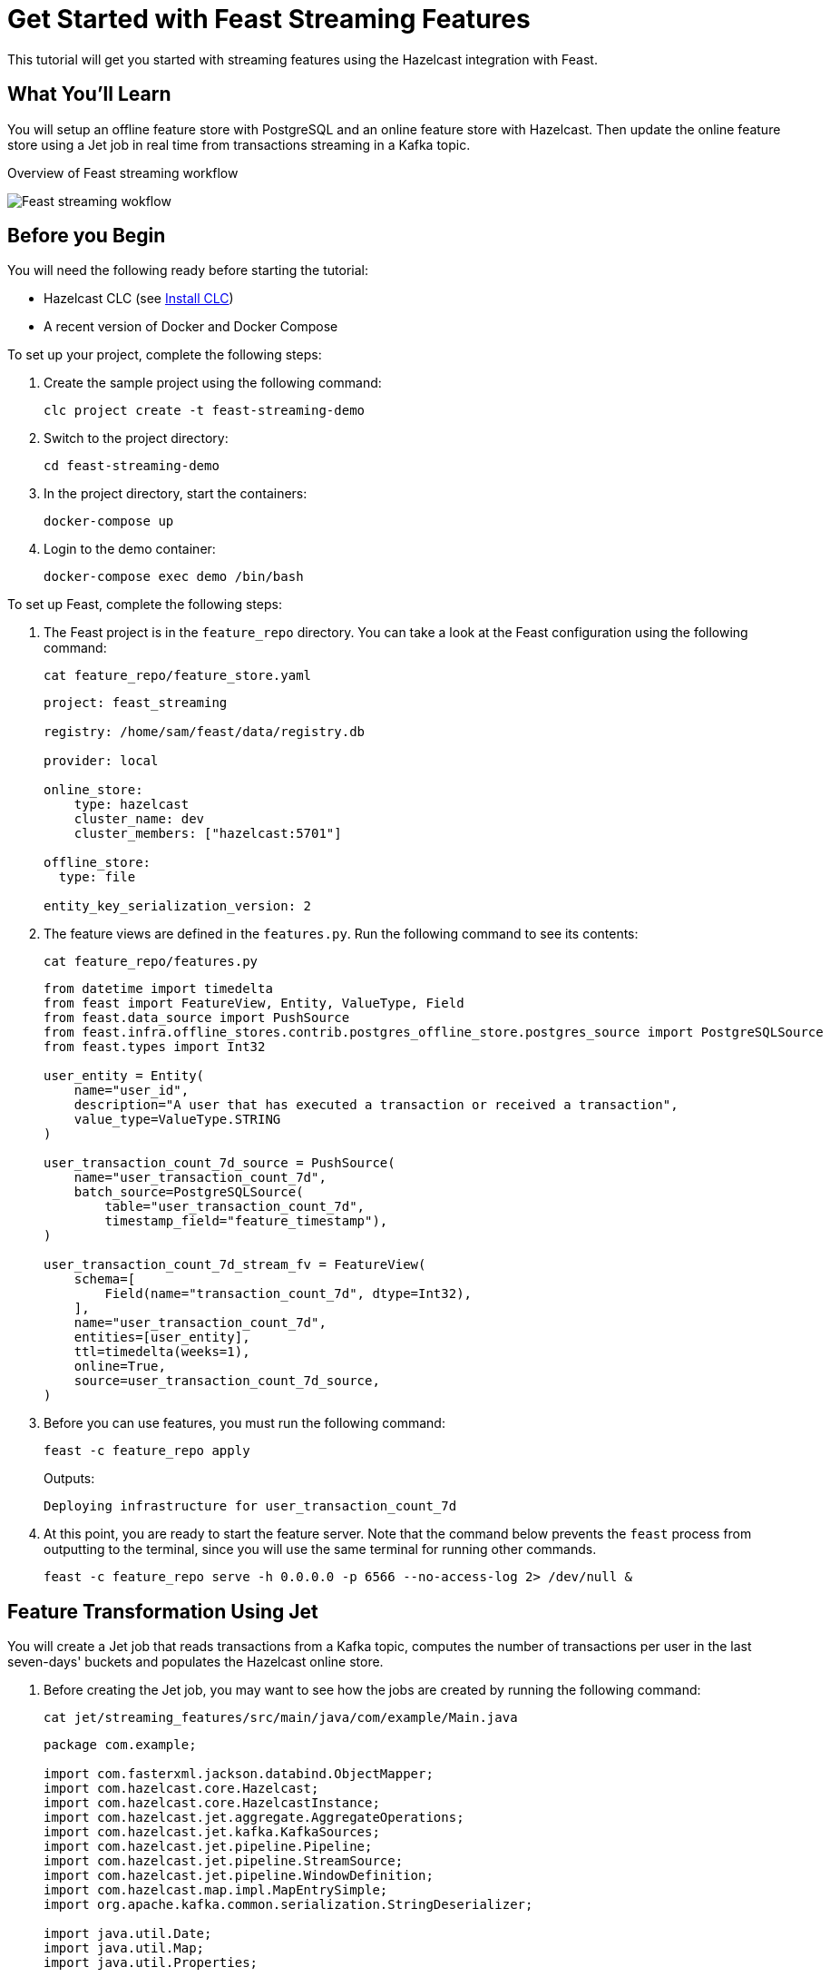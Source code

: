 = Get Started with Feast Streaming Features
:description: This tutorial will get you started with streaming features using the Hazelcast integration with Feast.

{description}

== What You'll Learn

You will setup an offline feature store with PostgreSQL and an online feature store with Hazelcast.
Then update the online feature store using a Jet job in real time from transactions streaming in a Kafka topic.

.Overview of Feast streaming workflow
image:ROOT:feast_streaming.png[Feast streaming wokflow]

== Before you Begin

You will need the following ready before starting the tutorial:

* Hazelcast CLC (see xref:{page-latest-supported-clc}@clc::install-clc.adoc[Install CLC])
* A recent version of Docker and Docker Compose

To set up your project, complete the following steps:

. Create the sample project using the following command:
+
[source,shell]
----
clc project create -t feast-streaming-demo
----

. Switch to the project directory:
+
[source,shell]
----
cd feast-streaming-demo
----

. In the project directory, start the containers:
+
[source,shell]
----
docker-compose up
----

. Login to the demo container:
+
[source,shell]
----
docker-compose exec demo /bin/bash
----

To set up Feast, complete the following steps:

. The Feast project is in the `feature_repo` directory.
You can take a look at the Feast configuration using the following command:
+
[source,shell]
----
cat feature_repo/feature_store.yaml
----
+
[source,yaml]
----
project: feast_streaming

registry: /home/sam/feast/data/registry.db

provider: local

online_store:
    type: hazelcast
    cluster_name: dev
    cluster_members: ["hazelcast:5701"]

offline_store:
  type: file

entity_key_serialization_version: 2
----

. The feature views are defined in the `features.py`.
Run the following command to see its contents:
+
[source,shell]
----
cat feature_repo/features.py
----
+
[source,python]
----
from datetime import timedelta
from feast import FeatureView, Entity, ValueType, Field
from feast.data_source import PushSource
from feast.infra.offline_stores.contrib.postgres_offline_store.postgres_source import PostgreSQLSource
from feast.types import Int32

user_entity = Entity(
    name="user_id",
    description="A user that has executed a transaction or received a transaction",
    value_type=ValueType.STRING
)

user_transaction_count_7d_source = PushSource(
    name="user_transaction_count_7d",
    batch_source=PostgreSQLSource(
        table="user_transaction_count_7d",
        timestamp_field="feature_timestamp"),
)

user_transaction_count_7d_stream_fv = FeatureView(
    schema=[
        Field(name="transaction_count_7d", dtype=Int32),
    ],
    name="user_transaction_count_7d",
    entities=[user_entity],
    ttl=timedelta(weeks=1),
    online=True,
    source=user_transaction_count_7d_source,
)
----

. Before you can use features, you must run the following command:
+
[source,shell]
----
feast -c feature_repo apply
----
+
Outputs:
+
[source,output]
----
Deploying infrastructure for user_transaction_count_7d
----

. At this point, you are ready to start the feature server.
Note that the command below prevents the `feast` process from outputting to the terminal, since you will use the same terminal for running other commands.
+
[source,shell]
----
feast -c feature_repo serve -h 0.0.0.0 -p 6566 --no-access-log 2> /dev/null &
----


== Feature Transformation Using Jet

You will create a Jet job that reads transactions from a Kafka topic, computes the number of transactions per user in the last seven-days' buckets and populates the Hazelcast online store.

. Before creating the Jet job, you may want to see how the jobs are created by running the following command:
+
[source,shell]
----
cat jet/streaming_features/src/main/java/com/example/Main.java
----
+
[source,java]
----
package com.example;

import com.fasterxml.jackson.databind.ObjectMapper;
import com.hazelcast.core.Hazelcast;
import com.hazelcast.core.HazelcastInstance;
import com.hazelcast.jet.aggregate.AggregateOperations;
import com.hazelcast.jet.kafka.KafkaSources;
import com.hazelcast.jet.pipeline.Pipeline;
import com.hazelcast.jet.pipeline.StreamSource;
import com.hazelcast.jet.pipeline.WindowDefinition;
import com.hazelcast.map.impl.MapEntrySimple;
import org.apache.kafka.common.serialization.StringDeserializer;

import java.util.Date;
import java.util.Map;
import java.util.Properties;

import static com.hazelcast.jet.aggregate.AggregateOperations.counting;
import static com.hazelcast.jet.pipeline.WindowDefinition.sliding;
import static java.util.concurrent.TimeUnit.DAYS;
import static java.util.concurrent.TimeUnit.SECONDS;

public class Main {
    private final static long MONITORING_INTERVAL_7_DAYS = DAYS.toMillis(7);
    private final static long REPORTING_INTERVAL = SECONDS.toMillis(1);

    public static Pipeline createPipeline(String feastBaseUrl, String kafkaBaseUrl) {
        var mapper = new ObjectMapper();
        Properties props = new Properties();
        props.setProperty("bootstrap.servers", kafkaBaseUrl);
        props.setProperty("key.deserializer", StringDeserializer.class.getCanonicalName());
        props.setProperty("value.deserializer", StringDeserializer.class.getCanonicalName());
        props.setProperty("auto.offset.reset", "earliest");

        StreamSource<Map.Entry<String, String>> kafkaSource = KafkaSources.kafka(props, "transaction");
        Pipeline pipeline = Pipeline.create();
        pipeline
                .readFrom(kafkaSource)
                .withNativeTimestamps(0)
                .map(item -> mapper.readValue(item.getValue(), Transaction.class))
                .groupingKey(Transaction::getAcct_num)
                .window(sliding(MONITORING_INTERVAL_7_DAYS, REPORTING_INTERVAL))
                .aggregate(counting())
                .map(item -> {
                    var userId = item.getKey();
                    // set the current datetime
                    var timestamp = new Date();
                    var utc = new UserTransactionCount7d(userId, item.getValue(), timestamp);
                    return (Map.Entry<String, UserTransactionCount7d>) new MapEntrySimple(userId, utc);
                })
                .map(item -> mapper.writeValueAsString(item.getValue()))
                .writeTo(FeastSinks.push(feastBaseUrl, "user_transaction_count_7d"));
        return pipeline;
    }

    public static void main(String[] args) {
        var feastBaseUrl = "http://localhost:6566";
        var kafkaBaseUrl = "localhost:9092";
        if (args.length >= 1) {
            feastBaseUrl = args[0];
        }
        if (args.length >= 2) {
            kafkaBaseUrl = args[1];
        }
        Pipeline pipeline = createPipeline(feastBaseUrl, kafkaBaseUrl);
        HazelcastInstance hz = Hazelcast.bootstrappedInstance();
        hz.getJet().newJob(pipeline);
    }
}
----

. You must compile the Java code that creates the Jet job.
We provided an easy-to-use script to do that from inside the demo container:
+
[source,shell]
----
run build_jet streaming_features
----

. You can now create the Jet job and run it.
The Jet job requires the addresses of the feature server and the Kafka instance:
+
[source,shell]
----
clc job submit --name transform_features build/jet/streaming_features/libs/*.jar http://demo:6566 kafka:19092
----

. You can list the running jobs and verify that the jobs completed successfully using the following command:
+
[source,shell]
----
clc job list
----
+
Outputs:
+
[source,output]
----
------------------------------------------------------------------------------------------------
 Job ID              | Name               | Status  | Submitted           | Completed
------------------------------------------------------------------------------------------------
 0c13-9428-92c4-0001 | transform_features | RUNNING | 2024-07-29 07:18:53 | -
----

. Running the Jet job created an IMap that corresponds to the "user_transaction_count_7d" feature in the Hazelcast cluster.
You can list it using the following command:
+
[source,shell]
----
clc object list map
----
+
Outputs:
+
[source,output]
----
-------------------------------------------
 Object Name
-------------------------------------------
 feast_streaming_user_transaction_count_7d
-------------------------------------------
    OK Returned 1 row(s).
----

. Check the contents of the feature IMap to check the data written by Feast:
+
[source,shell]
----
clc map -n feast_streaming_user_transaction_count_7d entry-set | head -10
----

. You can retrieve features from the feature server in a human-readable format:
+
[source,shell]
----
curl -X POST \
  "http://localhost:6566/get-online-features" \
  -d '{
    "features": [
      "user_transaction_count_7d:transaction_count_7d"
    ],
    "entities": {
      "user_id": ["EBJD80665876768751", "YVCV56500100273531", "QRQP56813768247223"]
    }
  }' | jq
----
+
Outputs something similar to:
[source,output]
----
{
  "metadata": {
    "feature_names": [
      "user_id",
      "transaction_count_7d"
    ]
  },
  "results": [
    {
      "values": [
        "EBJD80665876768751",
        "YVCV56500100273531",
        "QRQP56813768247223"
      ],
      "statuses": [
        "PRESENT",
        "PRESENT",
        "PRESENT"
      ],
      "event_timestamps": [
        "1970-01-01T00:00:00Z",
        "1970-01-01T00:00:00Z",
        "1970-01-01T00:00:00Z"
      ]
    },
    {
      "values": [
        6,
        11,
        11
      ],
      "statuses": [
        "PRESENT",
        "PRESENT",
        "PRESENT"
      ],
      "event_timestamps": [
        "2024-07-29T07:24:00Z",
        "2024-07-29T07:24:00Z",
        "2024-07-29T07:24:00Z"
      ]
    }
  ]
}
----

== Summary

In this tutorial, you learned how to set up a feature engineering project that uses Hazelcast as the online store.
You also learned how to write a Jet job that transforms data and sends it to a Feast feature server.

== See Also

There is more to feature engineering with Hazelcast.

Check out our documentation about Feast:

* xref:integrate:integrate-with-feast.adoc[]
* xref:integrate:feast-config.adoc[]

If you have any questions, suggestions, or feedback please do not hesitate to reach out to us through https://slack.hazelcast.com/[Hazelcast Community Slack].
